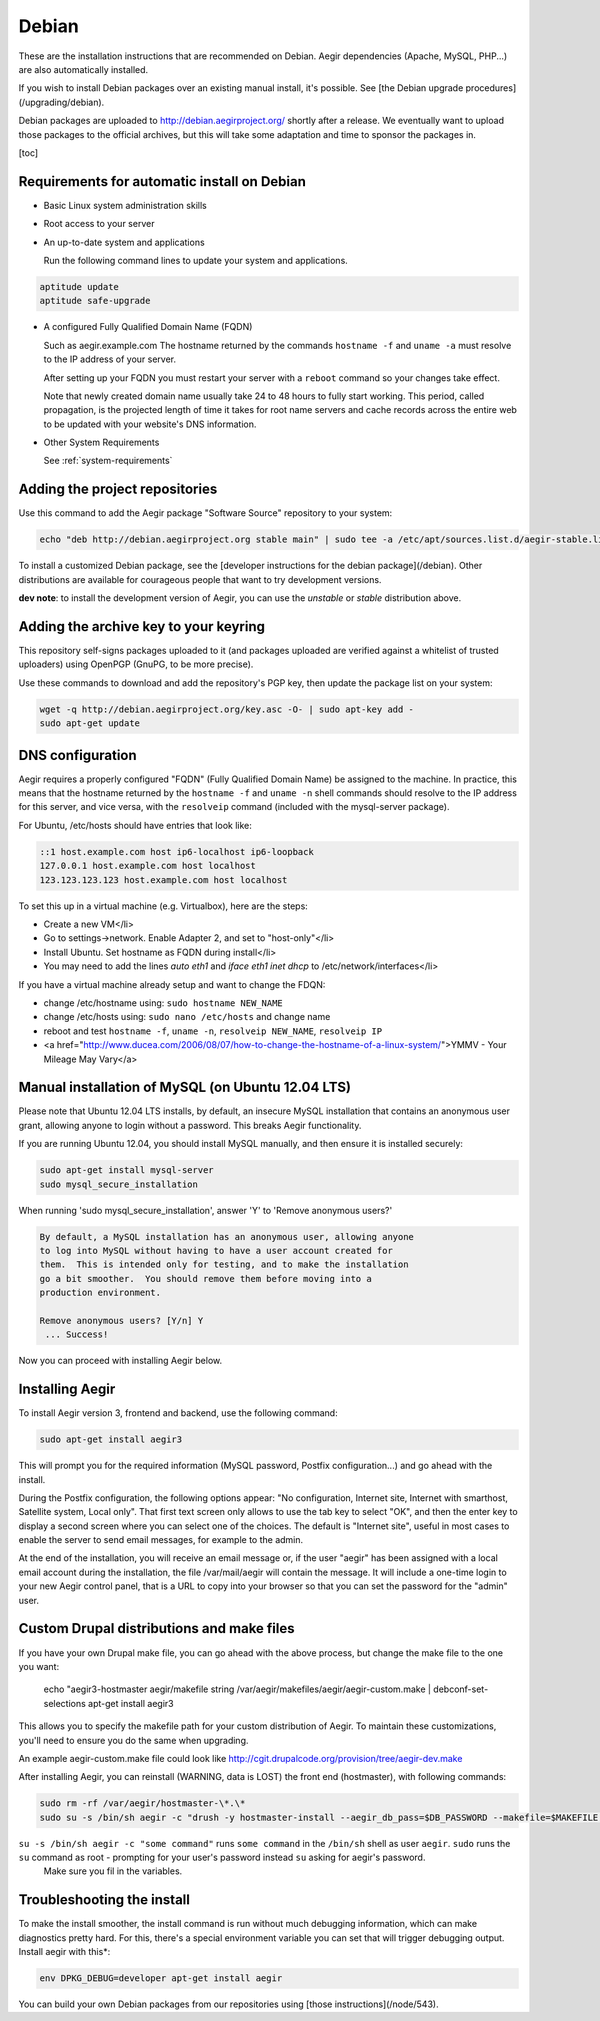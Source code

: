 .. index:: Installing on Debian

Debian
======

These are the installation instructions that are recommended on Debian. Aegir dependencies (Apache, MySQL, PHP...) are also automatically installed.

If you wish to install Debian packages over an existing manual install, it's possible. See [the Debian upgrade procedures](/upgrading/debian).

Debian packages are uploaded to http://debian.aegirproject.org/ shortly after a release. We eventually want to upload those packages to the official archives, but this will take some adaptation and time to sponsor the packages in.

[toc]

Requirements for automatic install on Debian
--------------------------------------------

* Basic Linux system administration skills

* Root access to your server

* An up-to-date system and applications

  Run the following command lines to update your system and applications.

.. code:: console

  aptitude update
  aptitude safe-upgrade


* A configured Fully Qualified Domain Name (FQDN)

  Such as aegir.example.com
  The hostname returned by the commands ``hostname -f`` and ``uname -a`` must resolve to the IP address of your server.

  After setting up your FQDN you must restart your server with a ``reboot`` command so your changes take effect.

  Note that newly created domain name usually take 24 to 48 hours to fully start working. This period, called propagation, is the projected length of time it takes for root name servers and cache records across the entire web to be updated with your website's DNS information.


* Other System Requirements

  See :ref:`system-requirements`



Adding the project repositories
-------------------------------

Use this command to add the Aegir package "Software Source" repository to your system:

.. code:: console

  echo "deb http://debian.aegirproject.org stable main" | sudo tee -a /etc/apt/sources.list.d/aegir-stable.list

To install a customized Debian package, see the [developer instructions for the debian package](/debian). Other distributions are available for courageous people that want to try development versions.

**dev note**: to install the development version of Aegir, you can use the `unstable` or `stable` distribution above.

Adding the archive key to your keyring
--------------------------------------

This repository self-signs packages uploaded to it (and packages uploaded are verified against a whitelist of trusted uploaders) using OpenPGP (GnuPG, to be more precise).

Use these commands to download and add the repository's PGP key, then update the package list on your system:

.. code:: console

  wget -q http://debian.aegirproject.org/key.asc -O- | sudo apt-key add -
  sudo apt-get update


DNS configuration
-----------------

Aegir requires a properly configured "FQDN" (Fully Qualified Domain Name) be assigned to the machine. In practice, this means that the hostname returned by the ``hostname -f`` and ``uname -n`` shell commands should resolve to the IP address for this server, and vice versa, with the ``resolveip`` command (included with the mysql-server package).

For Ubuntu, /etc/hosts should have entries that look like:

.. code:: console

  ::1 host.example.com host ip6-localhost ip6-loopback
  127.0.0.1 host.example.com host localhost
  123.123.123.123 host.example.com host localhost


To set this up in a virtual machine (e.g. Virtualbox), here are the steps:

* Create a new VM</li>
* Go to settings->network.  Enable Adapter 2, and set to "host-only"</li>
* Install Ubuntu.  Set hostname as FQDN during install</li>
* You may need to add the lines `auto eth1` and `iface eth1 inet dhcp` to /etc/network/interfaces</li>


If you have a virtual machine already setup and want to change the FDQN:

* change /etc/hostname using: ``sudo hostname NEW_NAME``
* change /etc/hosts using: ``sudo nano /etc/hosts`` and change name
* reboot and test ``hostname -f``, ``uname -n``, ``resolveip NEW_NAME``, ``resolveip IP``
* <a href="http://www.ducea.com/2006/08/07/how-to-change-the-hostname-of-a-linux-system/">YMMV - Your Mileage May Vary</a>


Manual installation of MySQL (on Ubuntu 12.04 LTS)
--------------------------------------------------

Please note that Ubuntu 12.04 LTS installs, by default, an insecure MySQL installation that contains an anonymous user grant, allowing anyone to login without a password. This breaks Aegir functionality.

If you are running Ubuntu 12.04, you should install MySQL manually, and then ensure it is installed securely:

.. code:: console

  sudo apt-get install mysql-server
  sudo mysql_secure_installation

When running 'sudo mysql_secure_installation', answer 'Y' to 'Remove anonymous users?'

.. code:: console

  By default, a MySQL installation has an anonymous user, allowing anyone
  to log into MySQL without having to have a user account created for
  them.  This is intended only for testing, and to make the installation
  go a bit smoother.  You should remove them before moving into a
  production environment.

  Remove anonymous users? [Y/n] Y
   ... Success!


Now you can proceed with installing Aegir below.

Installing Aegir
----------------

To install Aegir version 3, frontend and backend, use the following command:

.. code:: console

  sudo apt-get install aegir3


This will prompt you for the required information (MySQL password, Postfix configuration...) and go ahead with the install.

During the Postfix configuration, the following options appear: "No configuration, Internet site, Internet with smarthost, Satellite system, Local only". That first text screen only allows to use the tab key to select "OK", and then the enter key to display a second screen where you can select one of the choices. The default is "Internet site", useful in most cases to enable the server to send email messages, for example to the admin.

At the end of the installation, you will receive an email message or, if the user "aegir" has been assigned with a local email account during the installation, the file /var/mail/aegir will contain the message. It will include a one-time login to your new Aegir control panel, that is a URL to copy into your browser so that you can set the password for the "admin" user.

Custom Drupal distributions and make files
------------------------------------------

If you have your own Drupal make file, you can go ahead with the above process, but change the make file to the one you want:

    echo "aegir3-hostmaster aegir/makefile string /var/aegir/makefiles/aegir/aegir-custom.make | debconf-set-selections
    apt-get install aegir3

This allows you to specify the makefile path for your custom distribution of Aegir. To maintain these customizations, you'll need to ensure you do the same when upgrading.

An example aegir-custom.make file could look like http://cgit.drupalcode.org/provision/tree/aegir-dev.make

After installing Aegir, you can reinstall (WARNING, data is LOST) the front end (hostmaster), with following commands:

.. code:: console

  sudo rm -rf /var/aegir/hostmaster-\*.\*
  sudo su -s /bin/sh aegir -c "drush -y hostmaster-install --aegir_db_pass=$DB_PASSWORD --makefile=$MAKEFILE $DOMAIN"

``su -s /bin/sh aegir -c "some command"`` runs ``some command`` in the ``/bin/sh`` shell as user ``aegir``.  ``sudo`` runs the ``su`` command as root - prompting for your user's password instead ``su`` asking for aegir's password.
 Make sure you fil in the variables.

Troubleshooting the install
---------------------------

To make the install smoother, the install command is run without much debugging information, which can make diagnostics pretty hard. For this, there's a special environment variable you can set that will trigger debugging output. Install aegir with this*:

.. code:: console

  env DPKG_DEBUG=developer apt-get install aegir

.. todo:: update link

You can build your own Debian packages from our repositories using [those instructions](/node/543).
